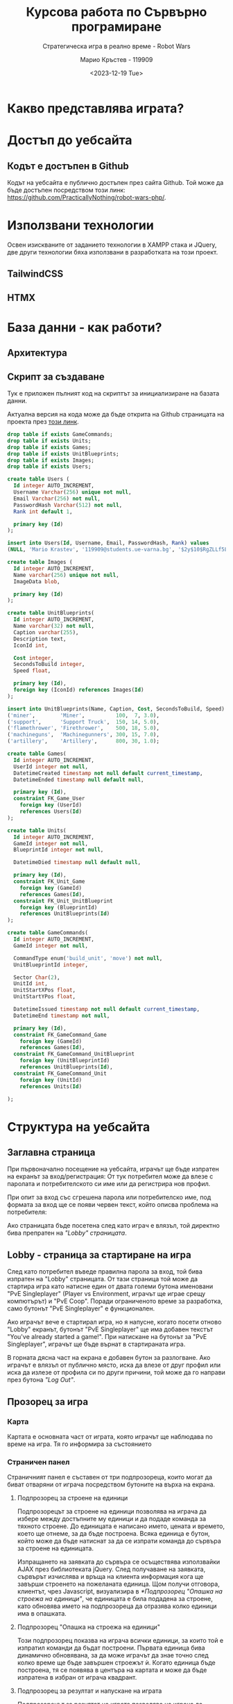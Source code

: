 #+TITLE: Курсова работа по Сървърно програмиране
#+SUBTITLE: Стратегическа игра в реално време - Robot Wars
#+AUTHOR: Марио Кръстев - 119909
#+DATE: <2023-12-19 Tue>

* Какво представлява играта?
* Достъп до уебсайта
** Кодът е достъпен в Github
Кодът на уебсайта е публично достъпен през сайта Github. Той може да бъде достъпен посредством този линк: https://github.com/PracticallyNothing/robot-wars-php/.
* Използвани технологии
Освен изискваните от заданието технологии в XAMPP стака и JQuery, две други технологии бяха използвани в разработката на този проект.

** TailwindCSS
** HTMX
* База данни - как работи?
** Архитектура
** Скрипт за създаване
Тук е приложен пълният код на скриптът за инициализиране на базата данни.

Актуална версия на кода може да бъде открита на Github страницата на проекта през [[https://github.com/PracticallyNothing/robot-wars-php/blob/main/create_db.sql][този линк]].

#+BEGIN_SRC sql
drop table if exists GameCommands;
drop table if exists Units;
drop table if exists Games;
drop table if exists UnitBlueprints;
drop table if exists Images;
drop table if exists Users;

create table Users (
  Id integer AUTO_INCREMENT,
  Username Varchar(256) unique not null,
  Email Varchar(256) not null,
  PasswordHash Varchar(512) not null,
  Rank int default 1,

  primary key (Id)
);

insert into Users(Id, Username, Email, PasswordHash, Rank) values
(NULL, 'Mario Krastev', '119909@students.ue-varna.bg', '$2y$10$RgZLLf5L0gqmMxdXnJyzUeVzw6AxjvGyxvqxA9OKFFe88vtW4OyS6', 1);

create table Images (
  Id integer AUTO_INCREMENT,
  Name varchar(256) unique not null,
  ImageData blob,

  primary key (Id)
);

create table UnitBlueprints(
  Id integer AUTO_INCREMENT,
  Name varchar(32) not null,
  Caption varchar(255),
  Description text,
  IconId int,

  Cost integer,
  SecondsToBuild integer,
  Speed float,

  primary key (Id),
  foreign key (IconId) references Images(Id)
);

insert into UnitBlueprints(Name, Caption, Cost, SecondsToBuild, Speed) values
('miner',        'Miner',          100,  7, 3.0),
('support',      'Support Truck',  150, 14, 5.0),
('flamethrower', 'Firethrower',    500, 18, 5.0),
('machineguns',  'Machinegunners', 300, 15, 7.0),
('artillery',    'Artillery',      800, 30, 1.0);

create table Games(
  Id integer AUTO_INCREMENT,
  UserId integer not null,
  DatetimeCreated timestamp not null default current_timestamp,
  DatetimeEnded timestamp null default null,

  primary key (Id),
  constraint FK_Game_User
    foreign key (UserId)
    references Users(Id)
);

create table Units(
  Id integer AUTO_INCREMENT,
  GameId integer not null,
  BlueprintId integer not null,

  DatetimeDied timestamp null default null,

  primary key (Id),
  constraint FK_Unit_Game
    foreign key (GameId)
    references Games(Id),
  constraint FK_Unit_UnitBlueprint
    foreign key (BlueprintId)
    references UnitBlueprints(Id)
);

create table GameCommands(
  Id integer AUTO_INCREMENT,
  GameId integer not null,

  CommandType enum('build_unit', 'move') not null,
  UnitBlueprintId integer,

  Sector Char(2),
  UnitId int,
  UnitStartXPos float,
  UnitStartYPos float,

  DatetimeIssued timestamp not null default current_timestamp,
  DatetimeEnd timestamp not null,

  primary key (Id),
  constraint FK_GameCommand_Game
    foreign key (GameId)
    references Games(Id),
  constraint FK_GameCommand_UnitBlueprint
    foreign key (UnitBlueprintId)
    references UnitBlueprints(Id),
  constraint FK_GameCommand_Unit
    foreign key (UnitId)
    references Units(Id)

);
#+END_SRC
* Структура на уебсайта
** Заглавна страница
При първоначално посещение на уебсайта, играчът ще бъде изпратен на екранът за вход/регистрация:
От тук потребител може да влезе с паролата и потребителското си име или да регистрира нов профил.
[[file:./screenshots/index.png]]

При опит за вход със сгрешена парола или потребителско име, под формата за вход ще се появи червен текст, който описва проблема на потребителя:
[[file:./screenshots/index-incorrect-username-or-password.png]]

Ако страницата бъде посетена след като играч е влязъл, той директно бива препратен на [[*Lobby - страница за стартиране на игра]["Lobby" страницата]].

** Lobby - страница за стартиране на игра
След като потребител въведе правилна парола за вход, той бива изпратен на "Lobby" страницата. От тази страница той може да стартира игра като натисне един от двата големи бутона именовани "PvE Singleplayer" (Player vs Environment, играчът ще играе срещу компютърът) и "PvE Coop". Поради ограниченото време за разработка, само бутонът "PvE Singleplayer" е функционален.
[[file:./screenshots/lobby.png]]


Ако играчът вече е стартирал игра, но я напусне, когато посети отново "Lobby" екранът, бутонът
"PvE Singleplayer" ще има добавен текстът "You've already started a game!". При натискане на бутонът за "PvE Singleplayer", играчът ще бъде върнат в стартираната игра.
[[file:./screenshots/lobby-game-started.png]]

В горната дясна част на екрана е добавен бутон за разлогване. Ако играчът е влязъл от публично място, иска да влезе от друг профил или иска да излезе от профила си по други причини, той може да го направи през бутона /"Log Out"/.

** Прозорец за игра
[[file:./screenshots/whole-screen-screenshot.png]]

*** Карта
Картата е основната част от играта, която играчът ще наблюдава по време на игра. Тя го информира за състоянието
*** Страничен панел
Страничният панел е съставен от три подпрозореца, които могат да биват отваряни от играча посредством бутоните на върха на екрана.

**** Подпрозорец за строене на единици
[[file:./screenshots/build-units-panel.png]]

Подпрозорецът за строене на единици позволява на играча да избере между достъпните му единици и да подаде команда за тяхното строене. До единицата е написано името, цената и времето, което ще отнеме, за да бъде построена. Всяка единица е бутон, който може да бъде натиснат за да се изпрати команда до сървъра за строене на единицата.

Изпращането на заявката до сървъра се осъществява използвайки AJAX през библиотеката jQuery. След получаване на заявката, сървърът изчислява и връща на клиента информация кога ще завърши строенето на пожеланата единица. Щом получи отговора, клиентът, чрез Javascript, визуализира в [[*Подпрозорец "Опашка на строежа на единици"]], че единицата е била подадена за строене, като обновява името на подпрозореца да отразява колко единици има в опашката.

**** Подпрозорец "Опашка на строежа на единици"
[[file:./screenshots/queue-panel.png]]

Този подпрозорец показва на играча всички единици, за които той е изпратил команди да бъдат построени. Първата единица бива динамично обновявана, за да може играчът да знае точно след колко време ще бъде завършен строежът ѝ. Когато единица бъде построена, тя се появява в центъра на картата и може да бъде изпратена в избран от играча квадрант.

**** Подпрозорец за резултат и напускане на играта
[[file:./screenshots/score-panel.png]]

Подпрозорецът за резултат на играта позволява на играча да погледне статистически как се справя с играта. Показани са следните елементи:
- колко време е оцелял играчът
- колко ресурси е успял да събере играчът
- колко извънземни е успял да убие
- колко единици е загубил

Този подпрозорец също позволява на играча да напусне играта, ако сметне че ситуацията е безнадеждна. След като напусне, играта бива маркирана за приключена от базата и играчът може да стартира нова.

* Техническа реализация, постижения
** Сървърът няма активна част
В една стандартна игра сървърът би бил направен в активен стил - процес, който постоянно работи във фона, за да следи и обновява състоянието на играта. Този подход е често срещан поради многото му предимства, измежду които са:
- по-малко натоварване на системни ресурси, тъй като сървърът ще обновява само малка част от състоянието на играта с всяка команда и то само когато е нужно
- по-лесна имплементация - сървърът директно ще манипулира състоянието на играта в паметта вместо всеки път да се консултира с база данни, която съдържа историческа информация за играта

Въпреки допълнителната трудност и ограниченията, подходът, избран за проекта, има няколко свои предимства.
*** Издръжливост при сривове
При активният стил на имплементиране, сървърът държи цялото състояние на играта в оперативната памет. Това означава, че при срив на сървъра, спиране на тока или други проблеми, активният сървър ще загуби информацията за всички игри. Разработчикът трябва да вземе специални мерки, за да може сървърът да не губи всичката информация при такъв инцидент.

От друга страна, подходът, избран от този проект, води до издръжливост при такива инциденти, поради факта, че историческата информация за играта се пази в база данни. При срив, сървърът просто може да бъде стартиран отново без загуба на данни.

*** Всеки един момент от играта може да бъде възстановен
Тъй като моделът на работа на играта изисква всичката информация да е налична през цялото време, това означава че като бонус получаваме система за възстановяване състоянието на играта във всеки един момент без почти никакво усилие.

Това ни позволява сравнително лесно да имплементираме повторно пускане на запис на играта, тъй като това е същият процес, използван от истинската игра, просто с добавената възможност да сменяме в кой момент се намираме (играчът в истинската игра винаги се намира на краят на записа).

** Клиентът и сървъра винаги са в синхрон
За да може играчът да вижда възможно най-правилно състоянието на играта, при всяко зареждане на [[*Прозорец за игра][прозорецът за игра]] синхронизира състоянието на играта със сървъра. Играчът може да затвори прозореца на играта и да го отвори отново в по-късен момент и ще получи актуална картина на случващото се в играта.

В следният запис на екрана можете да видите как докато се движат единици и също са сложени единици на опашката, бутонът за обновяване на страницата бива натискан многократно в кратък период, без прозорецът за игра да губи точността си:

[[file:./screenshots/rapid-refresh-doesnt-screw-up-state.webm]]

* Липсващи елементи, познати бъгове, насоки за развитие
Поради ограниченото време нямаше възможност да се имплементира цялата идея, описана в "[[*Какво представлява играта?]]".

** Липсващи елементи
*** Няма извънземни!
Един от важните елементи на играта отсъства.
